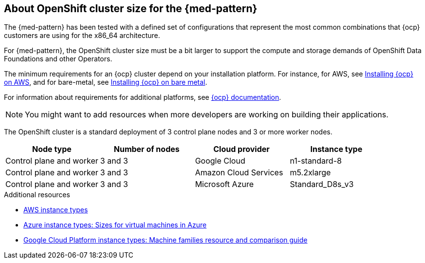 :_content-type: CONCEPT
:imagesdir: ../../images

[id="med-openshift-cluster-size"]
== About OpenShift cluster size for the {med-pattern}

The {med-pattern} has been tested with a defined set of configurations that represent the most common combinations that {ocp} customers are using for the x86_64 architecture.

For {med-pattern}, the OpenShift cluster size must be a bit larger to support the compute and storage demands of OpenShift Data Foundations and other Operators.

The minimum requirements for an {ocp} cluster depend on your installation platform. For instance, for AWS, see link:https://docs.openshift.com/container-platform/4.13/installing/installing_aws/preparing-to-install-on-aws.html#requirements-for-installing-ocp-on-aws[Installing {ocp} on AWS], and for bare-metal, see link:https://docs.openshift.com/container-platform/4.13/installing/installing_bare_metal/installing-bare-metal.html#installation-minimum-resource-requirements_installing-bare-metal[Installing {ocp} on bare metal].

For information about requirements for additional platforms, see link:https://docs.openshift.com/container-platform/4.13/installing/installing-preparing.html[{ocp} documentation].


[NOTE]
====
You might want to add resources when more developers are working on building their applications.
====

The OpenShift cluster is a standard deployment of 3 control plane nodes and 3 or more worker nodes.

[cols="^,^,^,^"]
|===
| Node type | Number of nodes | Cloud provider | Instance type

| Control plane and worker
| 3 and 3
| Google Cloud
| n1-standard-8

| Control plane and worker
| 3 and 3
| Amazon Cloud Services
| m5.2xlarge

| Control plane and worker
| 3 and 3
| Microsoft Azure
| Standard_D8s_v3
|===

[role="_additional-resources"]
.Additional resources
* link:https://aws.amazon.com/ec2/instance-types/[AWS instance types]
* link:https://learn.microsoft.com/en-us/azure/virtual-machines/sizes[Azure instance types: Sizes for virtual machines in Azure]
* link:https://cloud.google.com/compute/docs/machine-resource[Google Cloud Platform instance types: Machine families resource and comparison guide]
